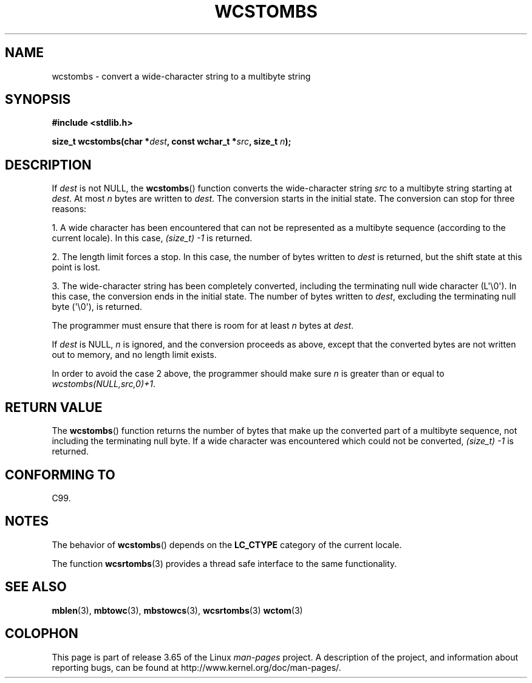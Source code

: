 .\" Copyright (c) Bruno Haible <haible@clisp.cons.org>
.\"
.\" %%%LICENSE_START(GPLv2+_DOC_ONEPARA)
.\" This is free documentation; you can redistribute it and/or
.\" modify it under the terms of the GNU General Public License as
.\" published by the Free Software Foundation; either version 2 of
.\" the License, or (at your option) any later version.
.\" %%%LICENSE_END
.\"
.\" References consulted:
.\"   GNU glibc-2 source code and manual
.\"   Dinkumware C library reference http://www.dinkumware.com/
.\"   OpenGroup's Single UNIX specification http://www.UNIX-systems.org/online.html
.\"   ISO/IEC 9899:1999
.\"
.TH WCSTOMBS 3  2014-03-18 "GNU" "Linux Programmer's Manual"
.SH NAME
wcstombs \- convert a wide-character string to a multibyte string
.SH SYNOPSIS
.nf
.B #include <stdlib.h>
.sp
.BI "size_t wcstombs(char *" dest ", const wchar_t *" src ", size_t " n );
.fi
.SH DESCRIPTION
If
.I dest
is not NULL, the
.BR wcstombs ()
function converts
the wide-character string
.I src
to a multibyte string starting at
.IR dest .
At most
.I n
bytes are written to
.IR dest .
The conversion
starts in the initial state.
The conversion can stop for three reasons:
.PP
1. A wide character has been encountered that can not be represented as a
multibyte sequence (according to the current locale).
In this case,
.I (size_t)\ \-1
is returned.
.PP
2. The length limit forces a stop.
In this case, the number of bytes written to
.I dest
is returned, but the shift state at this point is lost.
.PP
3. The wide-character string has been completely converted, including the
terminating null wide character (L\(aq\\0\(aq).
In this case, the conversion ends in the initial state.
The number of bytes written to
.IR dest ,
excluding the terminating null byte (\(aq\\0\(aq), is returned.
.PP
The programmer must ensure that there is room for at least
.I n
bytes
at
.IR dest .
.PP
If
.IR dest
is NULL,
.I n
is ignored, and the conversion proceeds as
above, except that the converted bytes are not written out to memory,
and no length limit exists.
.PP
In order to avoid the case 2 above, the programmer should make sure
.I n
is greater than or equal to
.IR "wcstombs(NULL,src,0)+1" .
.SH RETURN VALUE
The
.BR wcstombs ()
function returns the number of bytes that make up the
converted part of a multibyte sequence,
not including the terminating null byte.
If a wide character was encountered which could not be
converted,
.I (size_t)\ \-1
is returned.
.SH CONFORMING TO
C99.
.SH NOTES
The behavior of
.BR wcstombs ()
depends on the
.B LC_CTYPE
category of the
current locale.
.PP
The function
.BR wcsrtombs (3)
provides a thread safe interface to
the same functionality.
.SH SEE ALSO
.BR mblen (3),
.BR mbtowc (3),
.BR mbstowcs (3),
.BR wcsrtombs (3)
.BR wctom (3)
.SH COLOPHON
This page is part of release 3.65 of the Linux
.I man-pages
project.
A description of the project,
and information about reporting bugs,
can be found at
\%http://www.kernel.org/doc/man\-pages/.
